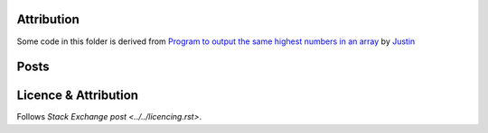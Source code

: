 Attribution
===========

Some code in this folder is derived from
`Program to output the same highest numbers in an array <https://codereview.stackexchange.com/q/219818/42401>`_
by `Justin <https://codereview.stackexchange.com/users/195671/justin>`_

Posts
=====



Licence & Attribution
=====================

Follows `Stack Exchange post <../../licencing.rst>`.
